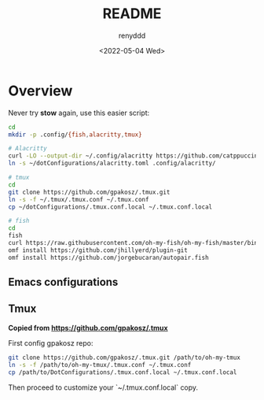 #+title:  README
#+author: renyddd
#+date: <2022-05-04 Wed>
* Overview

Never try *stow* again, use this easier script:

#+begin_src bash
  cd
  mkdir -p .config/{fish,alacritty,tmux}

  # Alacritty
  curl -LO --output-dir ~/.config/alacritty https://github.com/catppuccin/alacritty/raw/main/catppuccin-mocha.toml
  ln -s ~/dotConfigurations/alacritty.toml .config/alacritty/

  # tmux
  cd
  git clone https://github.com/gpakosz/.tmux.git
  ln -s -f ~/.tmux/.tmux.conf ~/.tmux.conf
  cp ~/dotConfigurations/.tmux.conf.local ~/.tmux.conf.local

  # fish
  cd
  fish
  curl https://raw.githubusercontent.com/oh-my-fish/oh-my-fish/master/bin/install | fish
  omf install https://github.com/jhillyerd/plugin-git
  omf install https://github.com/jorgebucaran/autopair.fish
#+end_src



** Emacs configurations
#+attr_org: :width 600px
[[./emacs-screenshot.png]]

** Tmux
*Copied from https://github.com/gpakosz/.tmux*

#+attr_org: :width 600px
[[./iTerm2-screenshot.png]]

First config gpakosz repo:

#+begin_src bash
git clone https://github.com/gpakosz/.tmux.git /path/to/oh-my-tmux
ln -s -f /path/to/oh-my-tmux/.tmux.conf ~/.tmux.conf
cp /path/to/DotConfigurations/.tmux.conf.local ~/.tmux.conf.local
#+end_src

Then proceed to customize your `~/.tmux.conf.local` copy.


